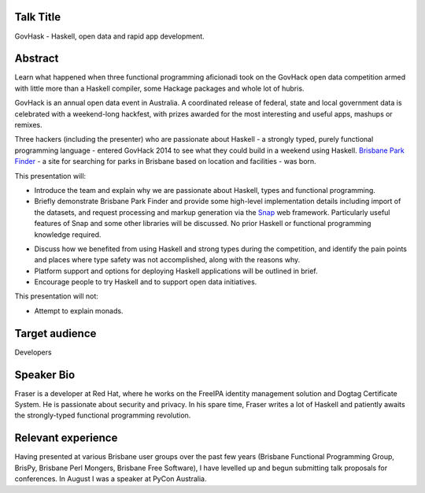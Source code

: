 ..
  Copyright 2014  Fraser Tweedale

  This work is licensed under the Creative Commons Attribution 4.0
  International License. To view a copy of this license, visit
  http://creativecommons.org/licenses/by/4.0/.


Talk Title
==========

GovHask - Haskell, open data and rapid app development.


Abstract
========

Learn what happened when three functional programming aficionadi took
on the GovHack open data competition armed with little more than a
Haskell compiler, some Hackage packages and whole lot of hubris.

GovHack is an annual open data event in Australia.  A coordinated
release of federal, state and local government data is celebrated
with a weekend-long hackfest, with prizes awarded for the most
interesting and useful apps, mashups or remixes.

Three hackers (including the presenter) who are passionate about
Haskell - a strongly typed, purely functional programming language -
entered GovHack 2014 to see what they could build in a weekend using
Haskell.  `Brisbane Park Finder`_ - a site for searching for parks
in Brisbane based on location and facilities - was born.

.. _Brisbane Park Finder: http://brisparks.info/


This presentation will:

- Introduce the team and explain why we are passionate about
  Haskell, types and functional programming.

- Briefly demonstrate Brisbane Park Finder and provide some
  high-level implementation details including import of the
  datasets, and request processing and markup generation via the
  Snap_ web framework.  Particularly useful features of Snap and
  some other libraries will be discussed.  No prior Haskell or
  functional programming knowledge required.

.. _Snap: http://snapframework.com/

- Discuss how we benefited from using Haskell and strong types
  during the competition, and identify the pain points and places
  where type safety was not accomplished, along with the reasons
  why.

- Platform support and options for deploying Haskell applications
  will be outlined in brief.

- Encourage people to try Haskell and to support open data
  initiatives.

This presentation will not:

- Attempt to explain monads.


Target audience
===============

Developers


Speaker Bio
===========

Fraser is a developer at Red Hat, where he works on the FreeIPA
identity management solution and Dogtag Certificate System.  He is
passionate about security and privacy.  In his spare time, Fraser
writes a lot of Haskell and patiently awaits the strongly-typed
functional programming revolution.


Relevant experience
===================

Having presented at various Brisbane user groups over the past few
years (Brisbane Functional Programming Group, BrisPy, Brisbane Perl
Mongers, Brisbane Free Software), I have levelled up and begun
submitting talk proposals for conferences.  In August I was a
speaker at PyCon Australia.
